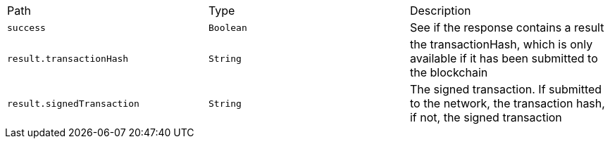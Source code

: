 |===
|Path|Type|Description
|`+success+`
|`+Boolean+`
|See if the response contains a result
|`+result.transactionHash+`
|`+String+`
|the transactionHash, which is only available if it has been submitted to the blockchain
|`+result.signedTransaction+`
|`+String+`
|The signed transaction. If submitted to the network, the transaction hash, if not, the signed transaction
|===
